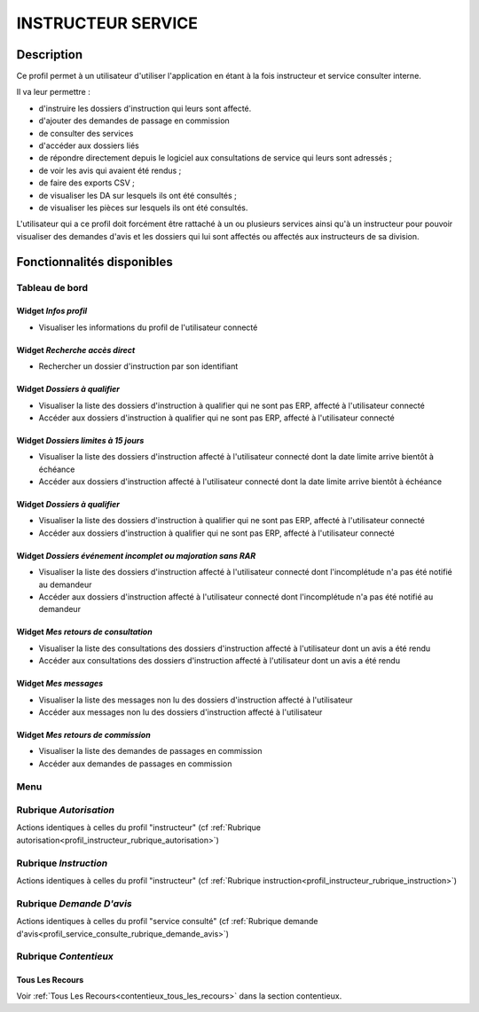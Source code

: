 ###################
INSTRUCTEUR SERVICE
###################

Description
===========

Ce profil permet à un utilisateur d'utiliser l'application en étant à la fois instructeur
et service consulter interne.

Il va leur permettre :

- d'instruire les dossiers d'instruction qui leurs sont affecté.
- d'ajouter des demandes de passage en commission
- de consulter des services
- d'accéder aux dossiers liés
- de répondre directement depuis le logiciel aux consultations de service qui leurs sont adressés ;
- de voir les avis qui avaient été rendus ;
- de faire des exports CSV ;
- de visualiser les DA sur lesquels ils ont été consultés ;
- de visualiser les pièces sur lesquels ils ont été consultés.


L'utilisateur qui a ce profil doit forcément être rattaché à un ou plusieurs services ainsi qu'à un instructeur pour pouvoir visualiser des demandes d'avis et les dossiers qui lui sont affectés ou affectés aux instructeurs de sa division.

Fonctionnalités disponibles
===========================

Tableau de bord
---------------

.. image:: dashboard_instrserv.png

Widget *Infos profil*
#####################

- Visualiser les informations du profil de l'utilisateur connecté

Widget *Recherche accès direct*
###############################

- Rechercher un dossier d'instruction par son identifiant

Widget *Dossiers à qualifier*
#############################

- Visualiser la liste des dossiers d'instruction à qualifier qui ne sont pas ERP, affecté à l'utilisateur connecté
- Accéder aux dossiers d'instruction à qualifier qui ne sont pas ERP, affecté à l'utilisateur connecté

Widget *Dossiers limites à 15 jours*
####################################

- Visualiser la liste des dossiers d'instruction affecté à l'utilisateur connecté dont la date limite arrive bientôt à échéance
- Accéder aux dossiers d'instruction affecté à l'utilisateur connecté dont la date limite arrive bientôt à échéance

Widget *Dossiers à qualifier*
#############################

- Visualiser la liste des dossiers d'instruction à qualifier qui ne sont pas ERP, affecté à l'utilisateur connecté
- Accéder aux dossiers d'instruction à qualifier qui ne sont pas ERP, affecté à l'utilisateur connecté

Widget *Dossiers événement incomplet ou majoration sans RAR*
############################################################

- Visualiser la liste des dossiers d'instruction affecté à l'utilisateur connecté dont l'incomplétude n'a pas été notifié au demandeur
- Accéder aux dossiers d'instruction affecté à l'utilisateur connecté dont l'incomplétude n'a pas été notifié au demandeur

Widget *Mes retours de consultation*
####################################

- Visualiser la liste des consultations des dossiers d'instruction affecté à l'utilisateur dont un avis a été rendu
- Accéder aux consultations des dossiers d'instruction affecté à l'utilisateur dont un avis a été rendu

Widget *Mes messages*
#####################

- Visualiser la liste des messages non lu des dossiers d'instruction affecté à l'utilisateur
- Accéder aux messages non lu des dossiers d'instruction affecté à l'utilisateur

Widget *Mes retours de commission*
##################################

- Visualiser la liste des demandes de passages en commission
- Accéder aux demandes de passages en commission

Menu
----

.. image:: menu_instrserv.png

Rubrique *Autorisation*
-----------------------

Actions identiques à celles du profil "instructeur" (cf :ref:`Rubrique autorisation<profil_instructeur_rubrique_autorisation>`)

Rubrique *Instruction*
----------------------

Actions identiques à celles du profil "instructeur" (cf :ref:`Rubrique instruction<profil_instructeur_rubrique_instruction>`)

Rubrique *Demande D'avis*
-------------------------

Actions identiques à celles du profil "service consulté" (cf :ref:`Rubrique demande d'avis<profil_service_consulte_rubrique_demande_avis>`)

Rubrique *Contentieux*
----------------------

Tous Les Recours
################

Voir :ref:`Tous Les Recours<contentieux_tous_les_recours>` dans la section
contentieux.
